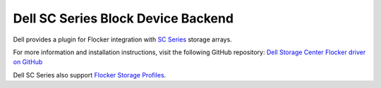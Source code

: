 .. _dell-dataset-backend:

===================================
Dell SC Series Block Device Backend
===================================

.. begin-body

Dell provides a plugin for Flocker integration with `SC Series`_ storage arrays.

For more information and installation instructions, visit the following GitHub repository: `Dell Storage Center Flocker driver on GitHub`_

Dell SC Series also support `Flocker Storage Profiles`_.

.. _SC Series: http://www.dell.com/us/business/p/dell-compellent
.. _Dell Storage Center Flocker driver on GitHub: https://github.com/dellstorage/storagecenter-flocker-driver
.. _Flocker Storage Profiles: https://github.com/dellstorage/storagecenter-flocker-driver/blob/master/dell_storagecenter_driver/dell_storagecenter_blockdevice.py

.. end-body
